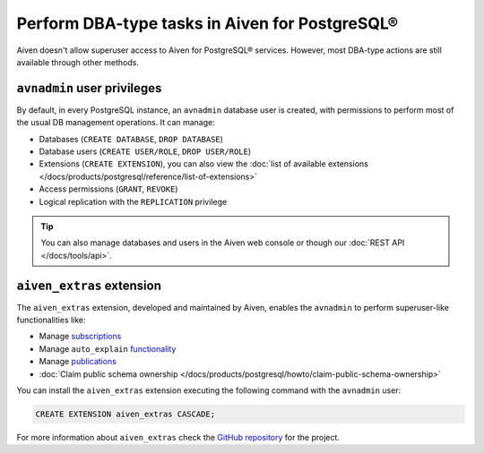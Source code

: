 Perform DBA-type tasks in Aiven for PostgreSQL®
===============================================

Aiven doesn't allow superuser access to Aiven for PostgreSQL® services. However, most DBA-type actions are still available through other methods.

``avnadmin`` user privileges
----------------------------

By default, in every PostgreSQL instance, an ``avnadmin`` database user is created, with permissions to perform most of the usual DB management operations. It can manage:

* Databases (``CREATE DATABASE``, ``DROP DATABASE``)
* Database users (``CREATE USER/ROLE``, ``DROP USER/ROLE``)
* Extensions (``CREATE EXTENSION``), you can also view the :doc:`list of available extensions </docs/products/postgresql/reference/list-of-extensions>`
* Access permissions (``GRANT``, ``REVOKE``)
* Logical replication with the ``REPLICATION`` privilege

.. Tip::
    You can also manage databases and users in the Aiven web console or though our :doc:`REST API </docs/tools/api>`.

.. _aiven_extras_extension:

``aiven_extras`` extension
--------------------------

The ``aiven_extras`` extension, developed and maintained by Aiven, enables the ``avnadmin`` to perform superuser-like functionalities like:

* Manage `subscriptions <https://www.postgresql.org/docs/current/catalog-pg-subscription.html>`_
* Manage ``auto_explain`` `functionality <https://www.postgresql.org/docs/current/auto-explain.html>`_
* Manage `publications <https://www.postgresql.org/docs/current/sql-createpublication.html>`_
* :doc:`Claim public schema ownership </docs/products/postgresql/howto/claim-public-schema-ownership>`

You can install the ``aiven_extras`` extension executing the following command with the ``avnadmin`` user:

.. code::

   CREATE EXTENSION aiven_extras CASCADE;

For more information about ``aiven_extras`` check the `GitHub repository <https://github.com/aiven/aiven-extras>`_ for the project.

